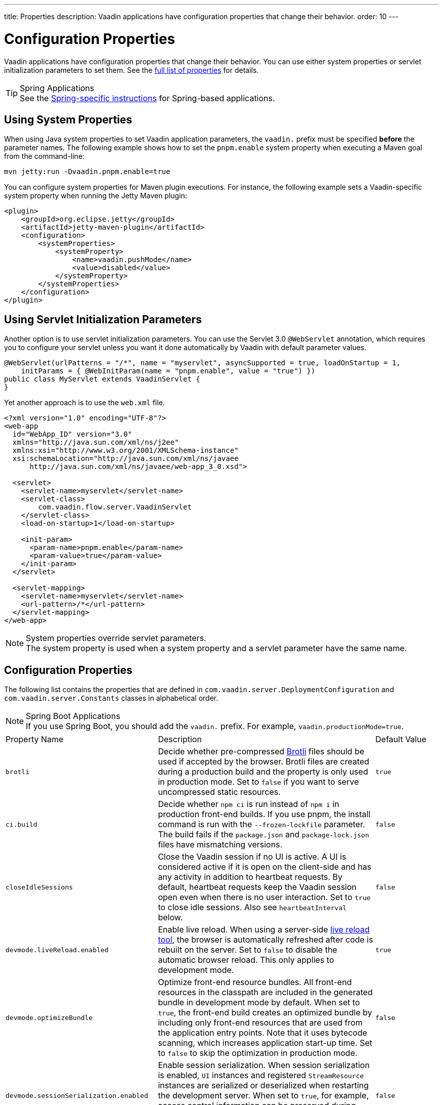---
title: Properties
description: Vaadin applications have configuration properties that change their behavior.
order: 10
---

= Configuration Properties

Vaadin applications have configuration properties that change their behavior. You can use either system properties or servlet initialization parameters to set them. See the <<properties,full list of properties>> for details.

.Spring Applications
[TIP] 
See the <<{articles}/integrations/spring/configuration#, Spring-specific instructions>> for Spring-based applications.

[[system-properties]]

== Using System Properties

When using Java system properties to set Vaadin application parameters, the `vaadin.` prefix must be specified *before* the parameter names. The following example shows how to set the `pnpm.enable` system property when executing a Maven goal from the command-line:

[source,bash]
----
mvn jetty:run -Dvaadin.pnpm.enable=true
----

You can configure system properties for Maven plugin executions. For instance, the following example sets a Vaadin-specific system property when running the Jetty Maven plugin:

[source,xml]
----
<plugin>
    <groupId>org.eclipse.jetty</groupId>
    <artifactId>jetty-maven-plugin</artifactId>
    <configuration>
        <systemProperties>
            <systemProperty>
                <name>vaadin.pushMode</name>
                <value>disabled</value>
            </systemProperty>
        </systemProperties>
    </configuration>
</plugin>
----

== Using Servlet Initialization Parameters

Another option is to use servlet initialization parameters. You can use the Servlet 3.0 `@WebServlet` annotation, which requires you to configure your servlet unless you want it done automatically by Vaadin with default parameter values.

[source,java]
----
@WebServlet(urlPatterns = "/*", name = "myservlet", asyncSupported = true, loadOnStartup = 1,
    initParams = { @WebInitParam(name = "pnpm.enable", value = "true") })
public class MyServlet extends VaadinServlet {
}
----

Yet another approach is to use the [filename]`web.xml` file.

[source,xml]
----
<?xml version="1.0" encoding="UTF-8"?>
<web-app
  id="WebApp_ID" version="3.0"
  xmlns="http://java.sun.com/xml/ns/j2ee"
  xmlns:xsi="http://www.w3.org/2001/XMLSchema-instance"
  xsi:schemaLocation="http://java.sun.com/xml/ns/javaee
      http://java.sun.com/xml/ns/javaee/web-app_3_0.xsd">

  <servlet>
    <servlet-name>myservlet</servlet-name>
    <servlet-class>
        com.vaadin.flow.server.VaadinServlet
    </servlet-class>
    <load-on-startup>1</load-on-startup>

    <init-param>
      <param-name>pnpm.enable</param-name>
      <param-value>true</param-value>
    </init-param>
  </servlet>

  <servlet-mapping>
    <servlet-name>myservlet</servlet-name>
    <url-pattern>/*</url-pattern>
  </servlet-mapping>
</web-app>
----

.System properties override servlet parameters.
[NOTE]
The system property is used when a system property and a servlet parameter have the same name.

[[properties]]
== Configuration Properties

The following list contains the properties that are defined in [classname]`com.vaadin.server.DeploymentConfiguration` and [classname]`com.vaadin.server.Constants` classes in alphabetical order.

.Spring Boot Applications
[NOTE]
If you use Spring Boot, you should add the `vaadin.` prefix. For example, `vaadin.productionMode=true`.

[cols="1,4,1"]
|===
|Property Name
|Description
|Default Value

|`brotli`
|Decide whether pre-compressed https://github.com/google/brotli[Brotli] files should be used if accepted by the browser. Brotli files are created during a production build and the property is only used in production mode. Set to `false` if you want to serve uncompressed static resources.
|`true`

|`ci.build`
|Decide whether `npm ci` is run instead of `npm i` in production front-end builds. If you use pnpm, the install command is run with the `--frozen-lockfile` parameter. The build fails if the `package.json` and `package-lock.json` files have mismatching versions.
|`false`

|`closeIdleSessions`
|Close the Vaadin session if no UI is active. A UI is considered active if it is open on the client-side and has any activity in addition to heartbeat requests. By default, heartbeat requests keep the Vaadin session open even when there is no user interaction. Set to `true` to close idle sessions. Also see `heartbeatInterval` below. 
|`false`

|`devmode.liveReload.enabled`
|Enable live reload. When using a server-side <<live-reload/index#, live reload tool>>, the browser is automatically refreshed after code is rebuilt on the server. Set to `false` to disable the automatic browser reload. This only applies to development mode. 
|`true`

|`devmode.optimizeBundle`
|Optimize front-end resource bundles. All front-end resources in the classpath are included in the generated bundle in development mode by default. When set to `true`, the front-end build creates an optimized bundle by including only front-end resources that are used from the application entry points. Note that it uses bytecode scanning, which increases application start-up time. Set to `false` to skip the optimization in production mode. 
|`false`

|`devmode.sessionSerialization.enabled`
|Enable session serialization. When session serialization is enabled, [classname]`UI` instances and registered [classname]`StreamResource` instances are serialized or deserialized when restarting the development server. When set to `true`, for example, access control information can be preserved during development so that you don't need to log in again for each change. This only applies to development mode.
|`false`

|`devmode.usageStatistics.enabled`
|Enable Vaadin to collect usage statistics that are used to guide further development. Statistics are collected based on features that are used in the application. No data is collected in production mode. Some usage statistics are collected through the web browser. See the https://github.com/vaadin/vaadin-usage-statistics[client-side collector repository] for instructions on how to opt out. This only applies to development mode.
|`true`

|`disable.automatic.servlet.registration`
|Disable automatic servlet registration required by Vaadin applications. You must register Vaadin servlets yourself if set to `true`.
|`false`

|`disable-xsrf-protection`
|Disable cross-site request forgery protection. The protection is enabled by default and you should keep it enabled unless for certain types of testing.
|`false`

|`eagerServerLoad`
|Enable the client-side bootstrap page to include the initial JSON data fragment.
|`false`

|`frontend.hotdeploy`
|Enable development using the front-end development server instead of an application bundle. This only applies to development mode.
|`false`

|`heartbeatInterval`
|Set the heartbeat interval time. UIs that are open on the client-side send a regular heartbeat to the server indicating that they are still active even without ongoing user interaction. When the server doesn't receive a valid heartbeat from a given UI within a certain amount of time, it removes that UI from the session. The interval value is expressed in `seconds`. See also `closeIdleSessions`.
|300 seconds (5 minutes)

|`i18n.provider`
|Set the fully-qualified name for the internationalization provider class. To translate strings for localization, the application should implement the `I18NProvider` interface and define the class name in the `i18n.provider` property. See the <<{articles}/advanced/i18n-localization#, Localization documentation>> for details.
|`null`

|`maxMessageSuspendTimeout`
|Set the maximum time in `milliseconds` that the client waits for predecessors of an out-of-sequence message before considering them missing and requesting a full state resynchronization from the server. For example, when the server sends adjacent `XmlHttpRequest` responses and pushes messages over a low-bandwidth connection, the client may receive the messages out of sequence. Increase this value if your application experiences excessive resynchronization requests. However, be mindful that it degrades the UX with flickering and loss of client-side-only states, such as scroll position.
|5000 ms (5 seconds)

|`pnpm.enable`
|Enable `pnpm` instead of `npm` to resolve and download front-end dependencies. It's set to `false` since `npm` is used by default. Set it to `true` to enable `pnpm`. See <<development-mode/npm-pnpm#, Switching Between npm and pnpm>> for more information.
|`false`

|`productionMode`
|Set the application to work in production mode. It disables most of the logged information that appears on the server and browser console to improve performance. Development mode JavaScript functions aren't exported. Any `push` is given as a minified JavaScript file instead of a full-size one and any static resources are cached. See the <<../production#,Deploying to Production>> for more information. Set to `true` when building applications for public deployment.
|`false`

|`pushLongPollingSuspendTimeout`
|Set the timeout in `milliseconds` for network requests when using long polling transport. If you have long polling enabled with a proxy that has a timeout, you want `pushLongPollingSuspendTimeout` to be shorter than the proxy timeout to make clients reconnect.
|`-1` (no timeout)

|`pushMode`
|Enable server push. The permitted values are "disabled", "manual", or "automatic". See <<{articles}/advanced/server-push#, Server Push>> for more information.
|`disabled`

|`pushServletMapping`
|Specify the servlet mapping used for bidirectional ("push") client-server communication. Some Java application servers require special context, for example for websockets, which you can specify here.
|`""`

|`requestTiming`
|Include basic timing information in responses that can be used for performance testing. 
|`true` for development mode and `false` for production mode.

|`syncIdCheck`
|Enable sync ID checking. The sync ID is used to handle situations where the client sends a message to a connector that has been removed from the server. It's set to `true` by default, and you should only disable it if your application doesn't need to stay in sync and suffers from a bad network connection.
|`true`

|`webComponentDisconnect`
|Set the number of `seconds` that a Vaadin application embedded as a Web Component waits for a reconnect before removing the server-side component from memory.
|300 seconds (5 minutes)
|===

[discussion-id]`27BF72FB-1E23-42B0-B540-A602F9AD4571`
